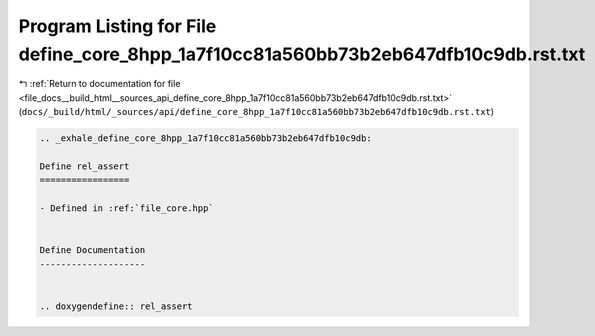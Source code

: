 
.. _program_listing_file_docs__build_html__sources_api_define_core_8hpp_1a7f10cc81a560bb73b2eb647dfb10c9db.rst.txt:

Program Listing for File define_core_8hpp_1a7f10cc81a560bb73b2eb647dfb10c9db.rst.txt
====================================================================================

|exhale_lsh| :ref:`Return to documentation for file <file_docs__build_html__sources_api_define_core_8hpp_1a7f10cc81a560bb73b2eb647dfb10c9db.rst.txt>` (``docs/_build/html/_sources/api/define_core_8hpp_1a7f10cc81a560bb73b2eb647dfb10c9db.rst.txt``)

.. |exhale_lsh| unicode:: U+021B0 .. UPWARDS ARROW WITH TIP LEFTWARDS

.. code-block:: cpp

   .. _exhale_define_core_8hpp_1a7f10cc81a560bb73b2eb647dfb10c9db:
   
   Define rel_assert
   =================
   
   - Defined in :ref:`file_core.hpp`
   
   
   Define Documentation
   --------------------
   
   
   .. doxygendefine:: rel_assert
